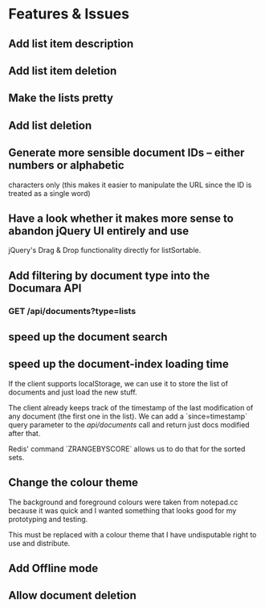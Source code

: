 * Features & Issues
** Add list item description
** Add list item deletion
** Make the lists pretty
** Add list deletion

** Generate more sensible document IDs -- either numbers or alphabetic
   characters only (this makes it easier to manipulate the URL since the ID is
   treated as a single word)

** Have a look whether it makes more sense to abandon jQuery UI entirely and use
   jQuery's Drag & Drop functionality directly for listSortable.

** Add filtering by document type into the Documara API
*** GET /api/documents?type=lists

** speed up the document search
** speed up the document-index loading time
   If the client supports localStorage, we can use it to store the list of
   documents and just load the new stuff.

   The client already keeps track of the timestamp of the last modification of
   any document (the first one in the list). We can add a `since=timestamp`
   query parameter to the /api/documents/ call and return just docs modified
   after that.

   Redis' command `ZRANGEBYSCORE` allows us to do that for the sorted sets.
** Change the colour theme
   The background and foreground colours were taken from notepad.cc because it
   was quick and I wanted something that looks good for my prototyping and
   testing.

   This must be replaced with a colour theme that I have undisputable right to
   use and distribute.
** Add Offline mode
** Allow document deletion
